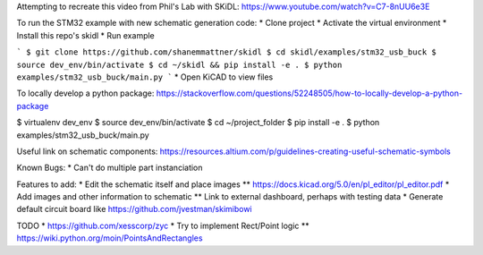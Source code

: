 Attempting to recreate this video from Phil's Lab with SKiDL: https://www.youtube.com/watch?v=C7-8nUU6e3E


To run the STM32 example with new schematic generation code:
* Clone project
* Activate the virtual environment
* Install this repo's skidl
* Run example

```
$ git clone https://github.com/shanemmattner/skidl
$ cd skidl/examples/stm32_usb_buck
$ source dev_env/bin/activate
$ cd ~/skidl && pip install -e .
$ python examples/stm32_usb_buck/main.py
```
* Open KiCAD to view files

To locally develop a python package:
https://stackoverflow.com/questions/52248505/how-to-locally-develop-a-python-package

$ virtualenv dev_env
$ source dev_env/bin/activate
$ cd ~/project_folder
$ pip install -e .
$ python examples/stm32_usb_buck/main.py

Useful link on schematic components:
https://resources.altium.com/p/guidelines-creating-useful-schematic-symbols


Known Bugs:
* Can't do multiple part instanciation

Features to add:
* Edit the schematic itself and place images
** https://docs.kicad.org/5.0/en/pl_editor/pl_editor.pdf
* Add images and other information to schematic
** Link to external dashboard, perhaps with testing data
* Generate default circuit board like https://github.com/jvestman/skimibowi

TODO
* https://github.com/xesscorp/zyc
* Try to implement Rect/Point logic
** https://wiki.python.org/moin/PointsAndRectangles

